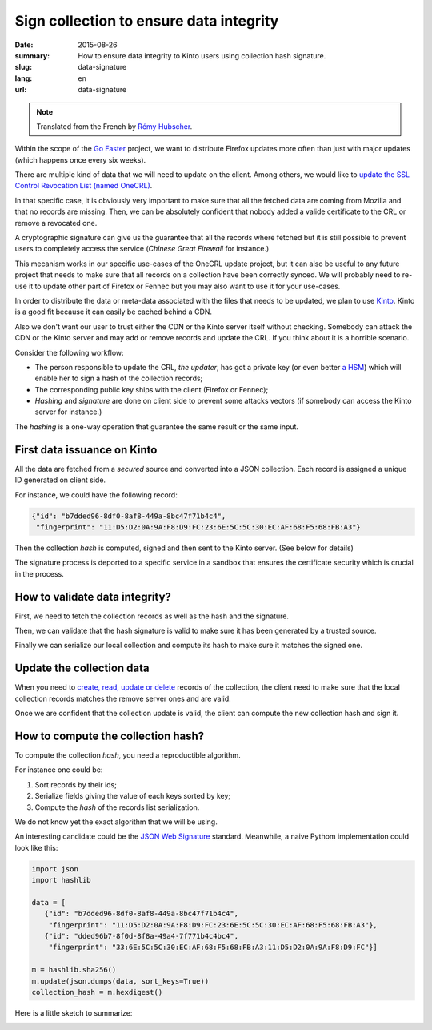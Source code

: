 Sign collection to ensure data integrity
#########################################

:date: 2015-08-26
:summary: How to ensure data integrity to Kinto users using collection hash signature.
:slug: data-signature
:lang: en
:url: data-signature

.. note::

    Translated from the French by `Rémy Hubscher <https://twitter.com/Natim>`_.

Within the scope of the `Go Faster <https://wiki.mozilla.org/Firefox/Go_Faster>`_
project, we want to distribute Firefox updates more often than
just with major updates (which happens once every six weeks).

There are multiple kind of data that we will need to update on the client.
Among others, we would like to `update the SSL Control Revocation List (named OneCRL)
<https://blog.mozilla.org/security/2015/03/03/revoking-intermediate-certificates-introducing-onecrl/>`_.

In that specific case, it is obviously very important to make sure
that all the fetched data are coming from Mozilla and that no records
are missing. Then, we can be absolutely confident that nobody added
a valide certificate to the CRL or remove a revocated one.

A cryptographic signature can give us the guarantee that all the
records where fetched but it is still possible to prevent users to
completely access the service (*Chinese Great Firewall* for instance.)

This mecanism works in our specific use-cases of the OneCRL update
project, but it can also be useful to any future project that needs to
make sure that all records on a collection have been correctly synced.
We will probably need to re-use it to update other part of Firefox or
Fennec but you may also want to use it for your use-cases.

In order to distribute the data or meta-data associated with the files
that needs to be updated, we plan to use `Kinto
<https://kinto.readthedocs.org>`_. Kinto is a good fit because it can
easily be cached behind a CDN.

Also we don't want our user to trust either the CDN or the Kinto
server itself without checking. Somebody can attack the CDN or the
Kinto server and may add or remove records and update the CRL. If you
think about it is a horrible scenario.

Consider the following workflow:

- The person responsible to update the CRL, *the updater*, has got a
  private key (or even better `a HSM
  <https://en.wikipedia.org/wiki/Hardware_Security_Module>`_) which
  will enable her to sign a hash of the collection records;
- The corresponding public key ships with the client (Firefox or Fennec);
- *Hashing* and *signature* are done on client side to prevent some
  attacks vectors (if somebody can access the Kinto server for
  instance.)

The *hashing* is a one-way operation that guarantee the same result or
the same input.


First data issuance on Kinto
============================

All the data are fetched from a *secured* source and converted into a
JSON collection. Each record is assigned a unique ID generated on client side.

For instance, we could have the following record:

.. code-block:: javascript

   {"id": "b7dded96-8df0-8af8-449a-8bc47f71b4c4",
    "fingerprint": "11:D5:D2:0A:9A:F8:D9:FC:23:6E:5C:5C:30:EC:AF:68:F5:68:FB:A3"}

Then the collection *hash* is computed, signed and then sent to the Kinto server.
(See below for details)

The signature process is deported to a specific service in a sandbox
that ensures the certificate security which is crucial in the process.


How to validate data integrity?
===============================

First, we need to fetch the collection records as well as the hash and
the signature.

Then, we can validate that the hash signature is valid to make sure it
has been generated by a trusted source.

Finally we can serialize our local collection and compute its hash to
make sure it matches the signed one.


Update the collection data
==========================

When you need to `create, read, update or delete
<https://en.wikipedia.org/wiki/Create,_read,_update_and_delete>`_
records of the collection, the client need to make sure that the local
collection records matches the remove server ones and are valid.

Once we are confident that the collection update is valid, the client
can compute the new collection hash and sign it.


How to compute the collection hash?
===================================

To compute the collection *hash*, you need a reproductible algorithm.

For instance one could be:

#. Sort records by their ids;
#. Serialize fields giving the value of each keys sorted by key;
#. Compute the *hash* of the records list serialization.

We do not know yet the exact algorithm that we will be using.

An interesting candidate could be the `JSON Web Signature
<https://tools.ietf.org/html/draft-ietf-jose-json-web-signature-41>`_
standard. Meanwhile, a naive Pythom implementation could look like
this:

.. code-block:: python

  import json
  import hashlib

  data = [
     {"id": "b7dded96-8df0-8af8-449a-8bc47f71b4c4",
      "fingerprint": "11:D5:D2:0A:9A:F8:D9:FC:23:6E:5C:5C:30:EC:AF:68:F5:68:FB:A3"},
     {"id": "dded96b7-8f0d-8f8a-49a4-7f771b4c4bc4",
      "fingerprint": "33:6E:5C:5C:30:EC:AF:68:F5:68:FB:A3:11:D5:D2:0A:9A:F8:D9:FC"}]

  m = hashlib.sha256()
  m.update(json.dumps(data, sort_keys=True))
  collection_hash = m.hexdigest()

Here is a little sketch to summarize:

.. image:: {filename}/images/kinto-signing.jpg
    :align: center
